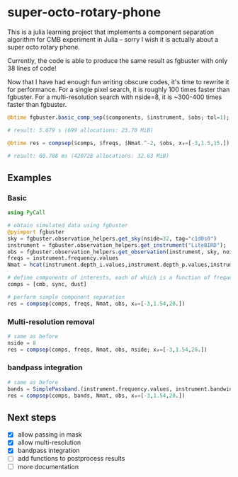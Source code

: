 * super-octo-rotary-phone
This is a julia learning project that implements a component
separation algorithm for CMB experiment in Julia -- sorry I wish it is
actually about a super octo rotary phone.

Currently, the code is able to produce the same result as fgbuster
with only 38 lines of code!

Now that I have had enough fun writing obscure codes, it's time to
rewrite it for performance. For a single pixel search, it is roughly
100 times faster than fgbuster. For a multi-resolution search with
nside=8, it is ~300-400 times faster than fgbuster.

#+BEGIN_SRC julia
@btime fgbuster.basic_comp_sep($components, $instrument, $obs; tol=1);

# result: 5.679 s (699 allocations: 23.70 MiB)

@btime res = compsep($comps, $freqs, $Nmat.^-2, $obs, x₀=[-3,1.5,15.]);

# result: 60.788 ms (420728 allocations: 32.63 MiB)
#+END_SRC

** Examples
*** Basic
#+BEGIN_SRC julia
using PyCall

# obtain simulated data using fgbuster
@pyimport fgbuster
sky = fgbuster.observation_helpers.get_sky(nside=32, tag="c1d0s0")
instrument = fgbuster.observation_helpers.get_instrument("LiteBIRD");
obs = fgbuster.observation_helpers.get_observation(instrument, sky, noise=true);
freqs = instrument.frequency.values
Nmat = hcat(instrument.depth_i.values,instrument.depth_p.values,instrument.depth_p.values).^-2

# define components of interests, each of which is a function of frequency and other predefined parameters
comps = [cmb, sync, dust]

# perform simple component separation
res = compsep(comps, freqs, Nmat, obs, x₀=[-3,1.54,20.])
#+END_SRC
*** Multi-resolution removal
#+BEGIN_SRC julia
# same as before
nside = 8
res = compsep(comps, freqs, Nmat, obs, nside; x₀=[-3,1.54,20.])
#+END_SRC

*** bandpass integration
#+BEGIN_SRC julia
# same as before
bands = SimplePassband.(instrument.frequency.values, instrument.bandwidth.values)
res = compsep(comps, bands, Nmat, obs, x₀=[-3,1.54,20.])
#+END_SRC

** Next steps
- [X] allow passing in mask
- [X] allow multi-resolution
- [X] bandpass integration
- [ ] add functions to postprocess results
- [ ] more documentation
